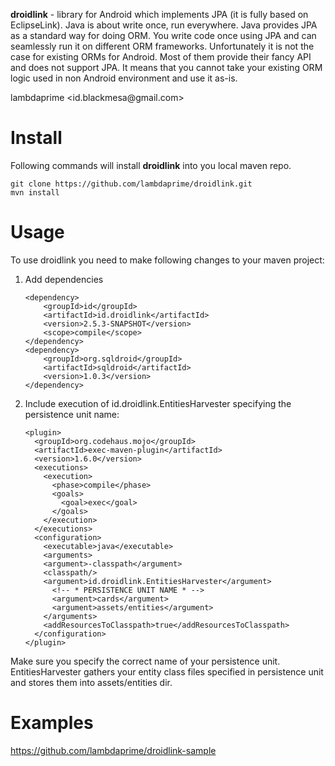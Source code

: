 
*droidlink* - library for Android which implements JPA (it is fully based on EclipseLink). Java is about write once, run everywhere. Java provides JPA as a standard way for doing ORM. You write code once using JPA and can seamlessly run it on different ORM frameworks. Unfortunately it is not the case for existing ORMs for Android. Most of them provide their fancy API and does not support JPA. It means that you cannot take your existing ORM logic used in non Android environment and use it as-is.

lambdaprime <id.blackmesa@gmail.com>

* Install

Following commands will install *droidlink* into you local maven repo.

#+BEGIN_EXAMPLE
git clone https://github.com/lambdaprime/droidlink.git
mvn install
#+END_EXAMPLE

* Usage

To use droidlink you need to make following changes to your maven project:

1. Add dependencies

  #+BEGIN_EXAMPLE
  <dependency>
      <groupId>id</groupId>
      <artifactId>id.droidlink</artifactId>
      <version>2.5.3-SNAPSHOT</version>
      <scope>compile</scope>
  </dependency>
  <dependency>
      <groupId>org.sqldroid</groupId>
      <artifactId>sqldroid</artifactId>
      <version>1.0.3</version>
  </dependency>
  #+END_EXAMPLE

2. Include execution of id.droidlink.EntitiesHarvester specifying the persistence unit name:

  #+BEGIN_EXAMPLE
  <plugin>
    <groupId>org.codehaus.mojo</groupId>
    <artifactId>exec-maven-plugin</artifactId>
    <version>1.6.0</version>
    <executions>
      <execution>
        <phase>compile</phase>
        <goals>
          <goal>exec</goal>
        </goals>
      </execution>
    </executions>
    <configuration>
      <executable>java</executable>
      <arguments>
      <argument>-classpath</argument>
      <classpath/>
      <argument>id.droidlink.EntitiesHarvester</argument>
        <!-- * PERSISTENCE UNIT NAME * -->
        <argument>cards</argument>
        <argument>assets/entities</argument>
      </arguments>
      <addResourcesToClasspath>true</addResourcesToClasspath>
    </configuration>
  </plugin>
  #+END_EXAMPLE

Make sure you specify the correct name of your persistence unit.
EntitiesHarvester gathers your entity class files specified in persistence unit and stores them into assets/entities dir.

* Examples

https://github.com/lambdaprime/droidlink-sample
